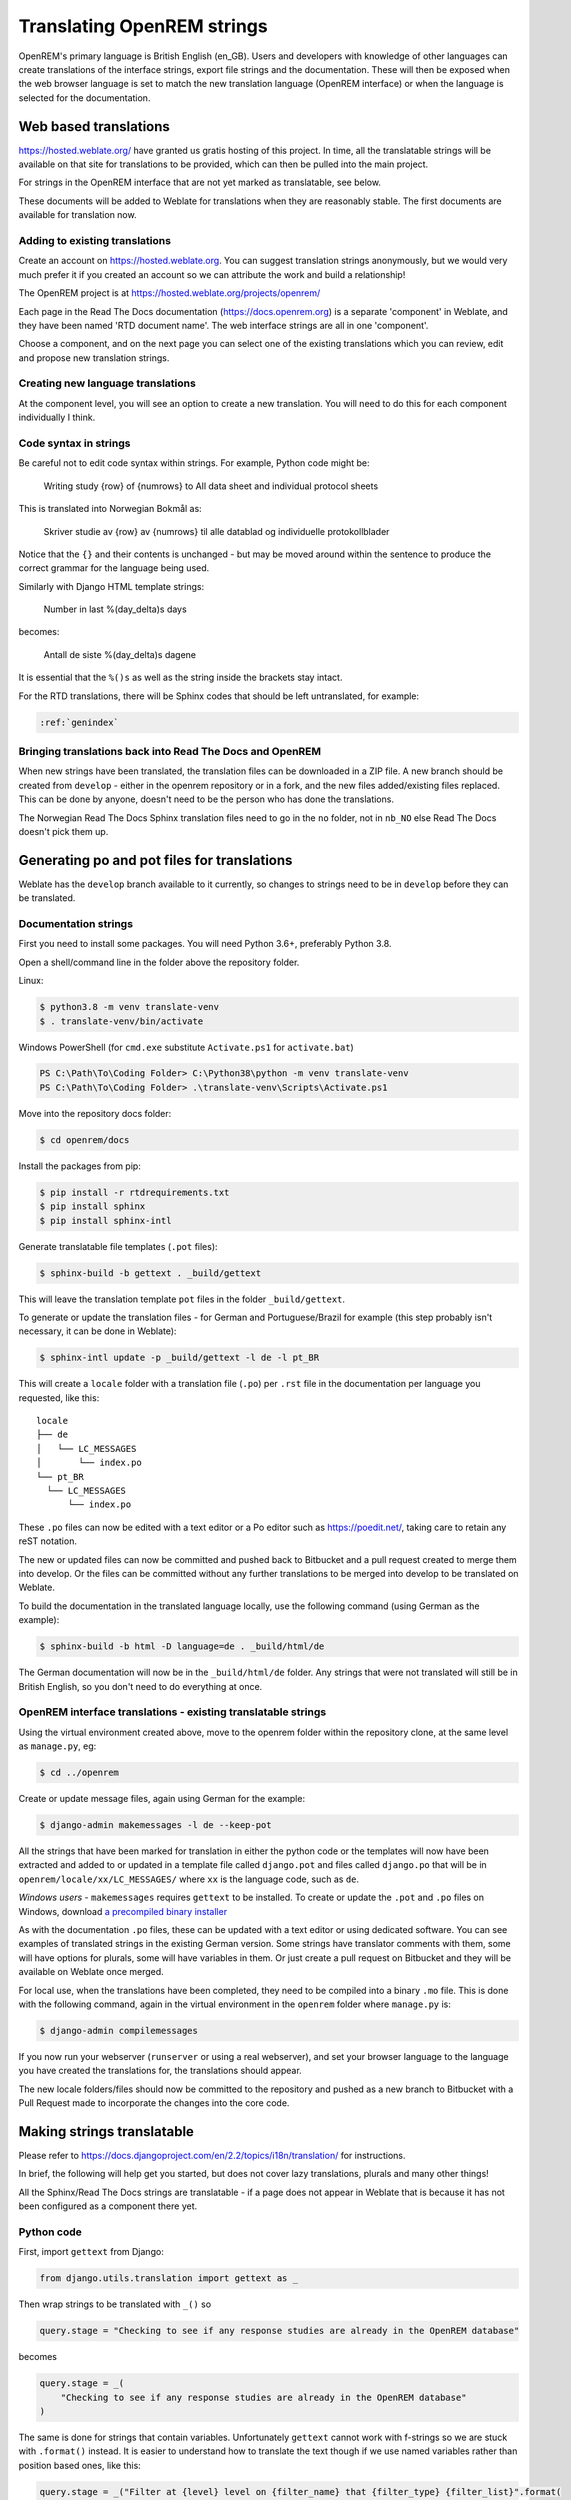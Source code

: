 ***************************
Translating OpenREM strings
***************************

OpenREM's primary language is British English (en_GB). Users and developers with knowledge
of other languages can create translations of the interface strings, export file strings
and the documentation. These will then be exposed when the web browser language is set to
match the new translation language (OpenREM interface) or when the language is selected
for the documentation.

Web based translations
======================

https://hosted.weblate.org/ have granted us gratis hosting of this project. In time, all the translatable strings will
be available on that site for translations to be provided, which can then be pulled into the main project.

For strings in the OpenREM interface that are not yet marked as translatable, see below.

These documents will be added to Weblate for translations when they are reasonably stable. The first documents are
available for translation now.

Adding to existing translations
-------------------------------

Create an account on https://hosted.weblate.org. You can suggest translation strings anonymously, but we would very much
prefer it if you created an account so we can attribute the work and build a relationship!

The OpenREM project is at https://hosted.weblate.org/projects/openrem/

Each page in the Read The Docs documentation (https://docs.openrem.org) is a separate 'component' in Weblate, and they
have been named 'RTD document name'. The web interface strings are all in one 'component'.

Choose a component, and on the next page you can select one of the existing translations which you can review, edit and
propose new translation strings.

Creating new language translations
----------------------------------

At the component level, you will see an option to create a new translation. You will need to do this for each component
individually I think.

Code syntax in strings
----------------------

Be careful not to edit code syntax within strings. For example, Python code might be:

    Writing study {row} of {numrows} to All data sheet and individual protocol sheets

This is translated into Norwegian Bokmål as:

    Skriver studie av {row} av {numrows} til alle datablad og individuelle protokollblader

Notice that the ``{}`` and their contents is unchanged - but may be moved around within the sentence to produce the
correct grammar for the language being used.

Similarly with Django HTML template strings:

    Number in last %(day_delta)s days

becomes:

    Antall de siste %(day_delta)s dagene

It is essential that the ``%()s`` as well as the string inside the brackets stay intact.

For the RTD translations, there will be Sphinx codes that should be left untranslated, for example:

.. code-block::

    :ref:`genindex`

Bringing translations back into Read The Docs and OpenREM
---------------------------------------------------------

When new strings have been translated, the translation files can be downloaded in a ZIP file. A new branch should be
created from ``develop`` - either in the openrem repository or in a fork, and the new files added/existing files
replaced. This can be done by anyone, doesn't need to be the person who has done the translations.

The Norwegian Read The Docs Sphinx translation files need to go in the ``no`` folder, not in ``nb_NO`` else Read The
Docs doesn't pick them up.

Generating po and pot files for translations
============================================

Weblate has the ``develop`` branch available to it currently, so changes to strings need to be in ``develop`` before
they can be translated.


Documentation strings
---------------------

First you need to install some packages. You will need Python 3.6+, preferably Python 3.8.

Open a shell/command line in the folder above the repository folder.

Linux:

.. code-block:: console

    $ python3.8 -m venv translate-venv
    $ . translate-venv/bin/activate

Windows PowerShell (for ``cmd.exe`` substitute ``Activate.ps1`` for ``activate.bat``)

.. code-block:: powershell

    PS C:\Path\To\Coding Folder> C:\Python38\python -m venv translate-venv
    PS C:\Path\To\Coding Folder> .\translate-venv\Scripts\Activate.ps1

Move into the repository docs folder:

.. code-block:: console

    $ cd openrem/docs

Install the packages from pip:

.. code-block:: console

    $ pip install -r rtdrequirements.txt
    $ pip install sphinx
    $ pip install sphinx-intl

Generate translatable file templates (``.pot`` files):

.. code-block:: console

    $ sphinx-build -b gettext . _build/gettext

This will leave the translation template ``pot`` files in the folder ``_build/gettext``.

To generate or update the translation files - for German and Portuguese/Brazil for example (this step probably isn't
necessary, it can be done in Weblate):

.. code-block:: console

    $ sphinx-intl update -p _build/gettext -l de -l pt_BR

This will create a ``locale`` folder with a translation file (``.po``) per ``.rst`` file in the documentation per
language you requested, like this::

    locale
    ├── de
    │   └── LC_MESSAGES
    │       └── index.po
    └── pt_BR
      └── LC_MESSAGES
          └── index.po

These ``.po`` files can now be edited with a text editor or a Po editor such as https://poedit.net/, taking
care to retain any reST notation.

The new or updated files can now be committed and pushed back to Bitbucket and a pull request created to merge
them into develop. Or the files can be committed without any further translations to be merged into develop to be
translated on Weblate.

To build the documentation in the translated language locally, use the following command (using German as
the example):

.. code-block:: console

    $ sphinx-build -b html -D language=de . _build/html/de

The German documentation will now be in the ``_build/html/de`` folder. Any strings that were not translated
will still be in British English, so you don't need to do everything at once.

OpenREM interface translations - existing translatable strings
--------------------------------------------------------------

Using the virtual environment created above, move to the openrem folder within the repository clone,
at the same level as ``manage.py``, eg:

.. code-block:: console

    $ cd ../openrem

Create or update message files, again using German for the example:

.. code-block:: console

    $ django-admin makemessages -l de --keep-pot

All the strings that have been marked for translation in either the python code or the templates will now
have been extracted and added to or updated in a template file called ``django.pot`` and files called ``django.po``
that will be in ``openrem/locale/xx/LC_MESSAGES/`` where ``xx`` is the language code, such as ``de``.

*Windows users* - ``makemessages`` requires ``gettext`` to be installed. To create or update the ``.pot`` and ``.po``
files on Windows, download
`a precompiled binary installer <https://mlocati.github.io/articles/gettext-iconv-windows.html>`_

As with the documentation ``.po`` files, these can be updated with a text editor or using dedicated software. You can
see examples of translated strings in the existing German version. Some strings have translator comments with
them, some will have options for plurals, some will have variables in them. Or just create a pull request on Bitbucket
and they will be available on Weblate once merged.

For local use, when the translations have been completed, they need to be compiled into a binary ``.mo`` file. This is
done with the following command, again in the virtual environment in the ``openrem`` folder where ``manage.py`` is:

.. code-block:: console

    $ django-admin compilemessages

If you now run your webserver (``runserver`` or using a real webserver), and set your browser language to the
language you have created the translations for, the translations should appear.

The new locale folders/files should now be committed to the repository and pushed as a new branch to Bitbucket
with a Pull Request made to incorporate the changes into the core code.

Making strings translatable
===========================

Please refer to https://docs.djangoproject.com/en/2.2/topics/i18n/translation/ for instructions.

In brief, the following will help get you started, but does not cover lazy translations, plurals and many other things!

All the Sphinx/Read The Docs strings are translatable - if a page does not appear in Weblate that is because it has
not been configured as a component there yet.

Python code
-----------

First, import ``gettext`` from Django:

.. code-block:: python

    from django.utils.translation import gettext as _

Then wrap strings to be translated with ``_()`` so

.. code-block:: python

    query.stage = "Checking to see if any response studies are already in the OpenREM database"

becomes

.. code-block:: python

    query.stage = _(
        "Checking to see if any response studies are already in the OpenREM database"
    )

The same is done for strings that contain variables. Unfortunately ``gettext`` cannot work with f-strings so we are
stuck with ``.format()`` instead. It is easier to understand how to translate the text though if we use named variables
rather than position based ones, like this:

.. code-block:: python

    query.stage = _("Filter at {level} level on {filter_name} that {filter_type} {filter_list}".format(
        level=level, filter_name=filter_name, filter_type=filter_type, filter_list=filter_list
    ))

Remember we cannot assume the grammar of the translated string so try and pass the whole sentence or paragraph to be
translated.

Template code
-------------

Add the following at the top of the template file, just after any ``extends`` code:

.. code-block:: html

    {% load i18n %}

This can be done with *inline* translations and *block* translations. For inline,

.. code-block:: html

    <th style="width:25%">System name</th>

becomes

.. code-block:: html

    <th style="width:25%">{% trans "System name" %}</th>

If there are variables, a block translation is required, for example:

.. code-block:: html

    {% if home_config.display_workload_stats %}
        <th style="width:12.5%">{% blocktrans with home_config.day_delta_a as day_delta trimmed %}
            Number in last {{ day_delta }} days{% endblocktrans %}</th>
        <th style="width:12.5%">{% blocktrans with home_config.day_delta_b as day_delta trimmed %}
            Number in last {{ day_delta }} days{% endblocktrans %}</th>
    {% endif %}

Comments can be added to aid translators, for example:

.. code-block:: html

    {# Translators: Number of studies in DB listed above home-page table. No final full-stop in English due to a.m./p.m. #}
    {% now "DATETIME_FORMAT" as current_time %}
    {% blocktrans with total_studies=homedata.total trimmed%}
        There are {{ total_studies }} studies in this database. Page last refreshed on {{ current_time }}
    {% endblocktrans %}

